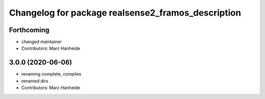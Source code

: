^^^^^^^^^^^^^^^^^^^^^^^^^^^^^^^^^^^^^^^^^^^^
Changelog for package realsense2_framos_description
^^^^^^^^^^^^^^^^^^^^^^^^^^^^^^^^^^^^^^^^^^^^

Forthcoming
-----------
* changed maintainer
* Contributors: Marc Hanheide

3.0.0 (2020-06-06)
------------------
* renaming complete, compiles
* renamed dirs
* Contributors: Marc Hanheide

